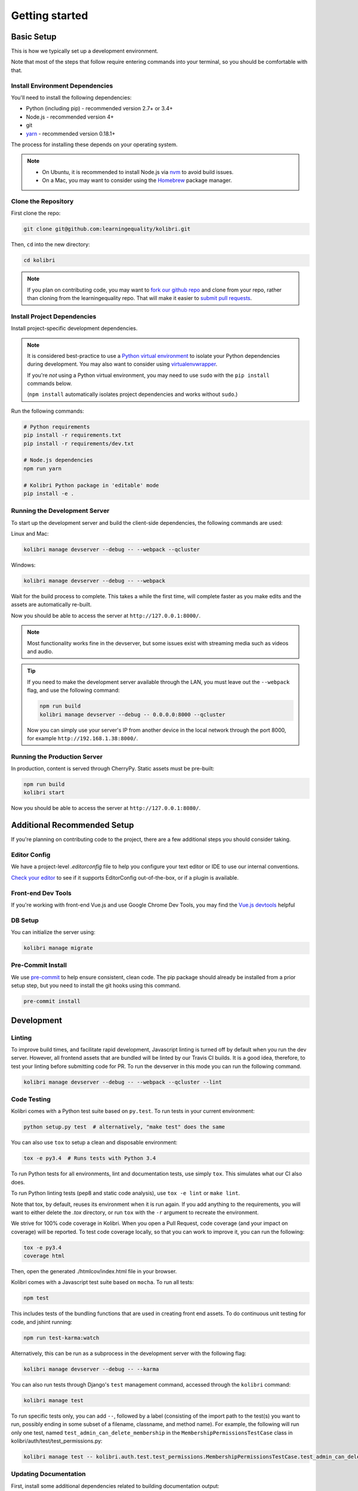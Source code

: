 Getting started
===============

Basic Setup
-------------

This is how we typically set up a development environment.

Note that most of the steps that follow require entering commands into your terminal, so you should be comfortable with that.


Install Environment Dependencies
~~~~~~~~~~~~~~~~~~~~~~~~~~~~~~~~

You'll need to install the following dependencies:

- Python (including pip) - recommended version 2.7+ or 3.4+
- Node.js - recommended version 4+
- git
- `yarn <https://yarnpkg.com/>`_ - recommended version 0.18.1+

The process for installing these depends on your operating system.

.. note::

  - On Ubuntu, it is recommended to install Node.js via `nvm <https://github.com/creationix/nvm>`_ to avoid build issues.
  - On a Mac, you may want to consider using the `Homebrew <http://brew.sh/>`_ package manager.



Clone the Repository
~~~~~~~~~~~~~~~~~~~~

First clone the repo:

.. code-block:: bash

  git clone git@github.com:learningequality/kolibri.git

Then, ``cd`` into the new directory:

.. code-block:: bash

  cd kolibri


.. note::

  If you plan on contributing code, you may want to `fork our github repo <https://github.com/learningequality/kolibri>`_ and clone from your repo, rather than cloning from the learningequality repo. That will make it easier to `submit pull requests <https://help.github.com/articles/using-pull-requests/>`_.


Install Project Dependencies
~~~~~~~~~~~~~~~~~~~~~~~~~~~~

Install project-specific development dependencies.

.. note::

  It is considered best-practice to use a `Python virtual environment <https://virtualenv.pypa.io/en/stable/>`_ to isolate your Python dependencies during development. You may also want to consider using `virtualenvwrapper <http://virtualenvwrapper.readthedocs.io/en/latest/index.html>`_.

  If you're *not* using a Python virtual environment, you may need to use ``sudo`` with the ``pip install`` commands below.

  (``npm install`` automatically isolates project dependencies and works without ``sudo``.)


Run the following commands:

.. code-block:: bash

  # Python requirements
  pip install -r requirements.txt
  pip install -r requirements/dev.txt

  # Node.js dependencies
  npm run yarn

  # Kolibri Python package in 'editable' mode
  pip install -e .


Running the Development Server
~~~~~~~~~~~~~~~~~~~~~~~~~~~~~~

To start up the development server and build the client-side dependencies, the following commands are used:

Linux and Mac:

.. code-block:: bash

  kolibri manage devserver --debug -- --webpack --qcluster

Windows:

.. code-block:: bash

  kolibri manage devserver --debug -- --webpack


Wait for the build process to complete. This takes a while the first time, will complete faster as you make edits and the assets are automatically re-built.

Now you should be able to access the server at ``http://127.0.0.1:8000/``.

.. note::

  Most functionality works fine in the devserver, but some issues exist with streaming media such as videos and audio.

.. tip::

  If you need to make the development server available through the LAN, you must leave out the ``--webpack`` flag, and use the following command:

  .. code-block:: bash

    npm run build
    kolibri manage devserver --debug -- 0.0.0.0:8000 --qcluster

  Now you can simply use your server's IP from another device in the local network through the port 8000, for example ``http://192.168.1.38:8000/``.


Running the Production Server
~~~~~~~~~~~~~~~~~~~~~~~~~~~~~

In production, content is served through CherryPy. Static assets must be pre-built:

.. code-block:: bash

  npm run build
  kolibri start

Now you should be able to access the server at ``http://127.0.0.1:8080/``.


Additional Recommended Setup
----------------------------

If you're planning on contributing code to the project, there are a few additional steps you should consider taking.


Editor Config
~~~~~~~~~~~~~

We have a project-level *.editorconfig* file to help you configure your text editor or IDE to use our internal conventions.

`Check your editor <http://editorconfig.org/#download>`_ to see if it supports EditorConfig out-of-the-box, or if a plugin is available.


Front-end Dev Tools
~~~~~~~~~~~~~~~~~~~

If you're working with front-end Vue.js and use Google Chrome Dev Tools, you may find the `Vue.js devtools <https://chrome.google.com/webstore/detail/vuejs-devtools/nhdogjmejiglipccpnnnanhbledajbpd?hl=en>`_ helpful


DB Setup
~~~~~~~~

You can initialize the server using:

.. code-block:: bash

  kolibri manage migrate


Pre-Commit Install
~~~~~~~~~~~~~~~~~~

We use `pre-commit <http://pre-commit.com/>`_ to help ensure consistent, clean code. The pip package should already be installed from a prior setup step, but you need to install the git hooks using this command.

.. code-block:: bash

  pre-commit install


Development
----------

Linting
~~~~~~~

To improve build times, and facilitate rapid development, Javascript linting is turned off by default when you run the dev server. However, all frontend assets that are bundled will be linted by our Travis CI builds. It is a good idea, therefore, to test your linting before submitting code for PR. To run the devserver in this mode you can run the following command.

.. code-block:: bash

  kolibri manage devserver --debug -- --webpack --qcluster --lint


Code Testing
~~~~~~~~~~~~

Kolibri comes with a Python test suite based on ``py.test``. To run tests in your current environment:

.. code-block:: bash

  python setup.py test  # alternatively, "make test" does the same

You can also use ``tox`` to setup a clean and disposable environment:

.. code-block:: bash

  tox -e py3.4  # Runs tests with Python 3.4

To run Python tests for all environments, lint and documentation tests, use simply ``tox``. This simulates what our CI also does.

To run Python linting tests (pep8 and static code analysis), use ``tox -e lint`` or
``make lint``.

Note that tox, by default, reuses its environment when it is run again. If you add anything to the requirements, you will want to either delete the `.tox` directory, or run ``tox`` with the ``-r`` argument to recreate the environment.

We strive for 100% code coverage in Kolibri. When you open a Pull Request, code coverage (and your impact on coverage) will be reported. To test code coverage locally, so that you can work to improve it, you can run the following:

.. code-block:: bash

  tox -e py3.4
  coverage html

Then, open the generated ./htmlcov/index.html file in your browser.

Kolibri comes with a Javascript test suite based on ``mocha``. To run all tests:

.. code-block:: bash

  npm test

This includes tests of the bundling functions that are used in creating front end assets. To do continuous unit testing for code, and jshint running:

.. code-block:: bash

  npm run test-karma:watch

Alternatively, this can be run as a subprocess in the development server with the following flag:

.. code-block:: bash

  kolibri manage devserver --debug -- --karma

You can also run tests through Django's ``test`` management command, accessed through the ``kolibri`` command:

.. code-block:: bash

  kolibri manage test

To run specific tests only, you can add ``--``, followed by a label (consisting of the import path to the test(s) you want to run, possibly ending in some subset of a filename, classname, and method name). For example, the following will run only one test, named ``test_admin_can_delete_membership`` in the ``MembershipPermissionsTestCase`` class in kolibri/auth/test/test_permissions.py:

.. code-block:: bash

  kolibri manage test -- kolibri.auth.test.test_permissions.MembershipPermissionsTestCase.test_admin_can_delete_membership


Updating Documentation
~~~~~~~~~~~~~~~~~~~~~~

First, install some additional dependencies related to building documentation output:

.. code-block:: bash

  pip install -r requirements/docs.txt

To make changes to documentation, make an edit and then run:

.. code-block:: bash

  make docs

You can also ``cd`` into the docs directory and run the auto-build for faster editing:

.. code-block:: bash

  cd docs
  sphinx-autobuild . _build


Branching and Release Process
~~~~~~~~~~~~~~~~~~~~~~~~~~~~~

At a high level, we follow the 'Gitflow' model. Some helpful references:

 * http://nvie.com/posts/a-successful-git-branching-model/
 * https://www.atlassian.com/git/tutorials/comparing-workflows/gitflow-workflow/


Manual Testing
~~~~~~~~~~~~~~

All changes should be thoroughly tested and vetted before being merged in. Our primary considerations are:

 * Performance
 * Accessibility
 * Compatibility
 * Localization
 * Consistency

For more information, see the next section on :doc:`manual_testing`.


